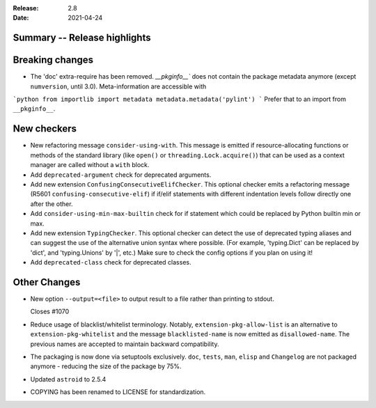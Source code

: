 :Release: 2.8
:Date: 2021-04-24

Summary -- Release highlights
=============================

Breaking changes
================

* The 'doc' extra-require has been removed. `__pkginfo__`` does not contain the package metadata anymore
  (except ``numversion``, until 3.0). Meta-information are accessible with

```python
from importlib import metadata
metadata.metadata('pylint')
```
Prefer that to an import from ``__pkginfo__``.

New checkers
============

* New refactoring message ``consider-using-with``. This message is emitted if resource-allocating functions or methods of the
  standard library (like ``open()`` or ``threading.Lock.acquire()``) that can be used as a context manager are called without
  a ``with`` block.

* Add ``deprecated-argument`` check for deprecated arguments.

* Add new extension ``ConfusingConsecutiveElifChecker``. This optional checker emits a refactoring message (R5601 ``confusing-consecutive-elif``)
  if if/elif statements with different indentation levels follow directly one after the other.

* Add ``consider-using-min-max-builtin`` check for if statement which could be replaced by Python builtin min or max.

* Add new extension ``TypingChecker``. This optional checker can detect the use of deprecated typing aliases
  and can suggest the use of the alternative union syntax where possible.
  (For example, 'typing.Dict' can be replaced by 'dict', and 'typing.Unions' by '|', etc.)
  Make sure to check the config options if you plan on using it!

* Add ``deprecated-class`` check for deprecated classes.

Other Changes
=============

* New option ``--output=<file>`` to output result to a file rather than printing to stdout.

  Closes #1070

* Reduce usage of blacklist/whitelist terminology. Notably, ``extension-pkg-allow-list`` is an
  alternative to ``extension-pkg-whitelist`` and the message ``blacklisted-name`` is now emitted as
  ``disallowed-name``. The previous names are accepted to maintain backward compatibility.

* The packaging is now done via setuptools exclusively. ``doc``, ``tests``, ``man``, ``elisp`` and ``Changelog`` are
  not packaged anymore - reducing the size of the package by 75%.

* Updated ``astroid`` to 2.5.4

* COPYING has been renamed to LICENSE for standardization.

